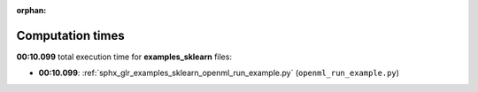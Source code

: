 
:orphan:

.. _sphx_glr_examples_sklearn_sg_execution_times:

Computation times
=================
**00:10.099** total execution time for **examples_sklearn** files:

- **00:10.099**: :ref:`sphx_glr_examples_sklearn_openml_run_example.py` (``openml_run_example.py``)
